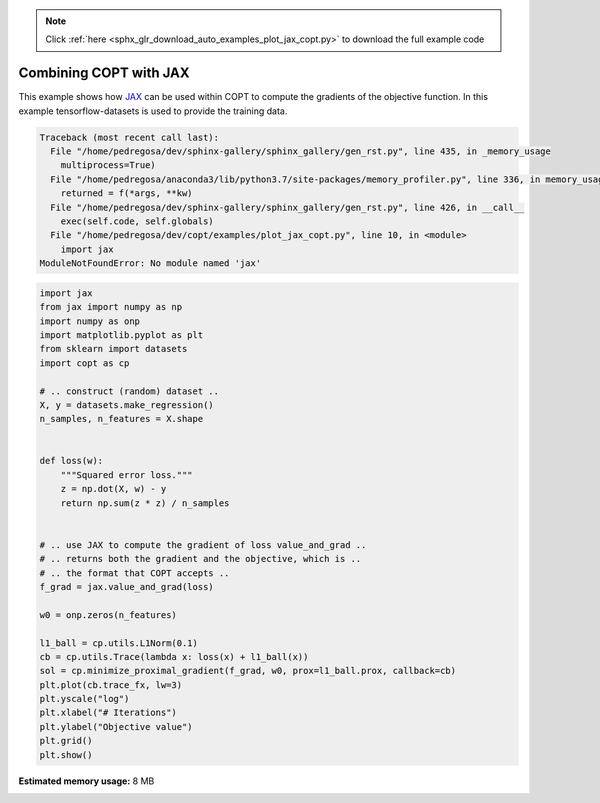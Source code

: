 .. note::
    :class: sphx-glr-download-link-note

    Click :ref:`here <sphx_glr_download_auto_examples_plot_jax_copt.py>` to download the full example code
.. rst-class:: sphx-glr-example-title

.. _sphx_glr_auto_examples_plot_jax_copt.py:


Combining COPT with JAX
=======================

This example shows how `JAX <https://github.com/google/jax>`_
can be used within COPT to compute the gradients of the
objective function. In this example tensorflow-datasets
is used to provide the training data.



.. code-block:: pytb

    Traceback (most recent call last):
      File "/home/pedregosa/dev/sphinx-gallery/sphinx_gallery/gen_rst.py", line 435, in _memory_usage
        multiprocess=True)
      File "/home/pedregosa/anaconda3/lib/python3.7/site-packages/memory_profiler.py", line 336, in memory_usage
        returned = f(*args, **kw)
      File "/home/pedregosa/dev/sphinx-gallery/sphinx_gallery/gen_rst.py", line 426, in __call__
        exec(self.code, self.globals)
      File "/home/pedregosa/dev/copt/examples/plot_jax_copt.py", line 10, in <module>
        import jax
    ModuleNotFoundError: No module named 'jax'





.. code-block:: default

    import jax
    from jax import numpy as np
    import numpy as onp
    import matplotlib.pyplot as plt
    from sklearn import datasets
    import copt as cp

    # .. construct (random) dataset ..
    X, y = datasets.make_regression()
    n_samples, n_features = X.shape


    def loss(w):
        """Squared error loss."""
        z = np.dot(X, w) - y
        return np.sum(z * z) / n_samples


    # .. use JAX to compute the gradient of loss value_and_grad ..
    # .. returns both the gradient and the objective, which is ..
    # .. the format that COPT accepts ..
    f_grad = jax.value_and_grad(loss)

    w0 = onp.zeros(n_features)

    l1_ball = cp.utils.L1Norm(0.1)
    cb = cp.utils.Trace(lambda x: loss(x) + l1_ball(x))
    sol = cp.minimize_proximal_gradient(f_grad, w0, prox=l1_ball.prox, callback=cb)
    plt.plot(cb.trace_fx, lw=3)
    plt.yscale("log")
    plt.xlabel("# Iterations")
    plt.ylabel("Objective value")
    plt.grid()
    plt.show()


.. rst-class:: sphx-glr-timing

   **Total running time of the script:** ( 0 minutes  1.295 seconds)

**Estimated memory usage:**  8 MB


.. _sphx_glr_download_auto_examples_plot_jax_copt.py:


.. only :: html

 .. container:: sphx-glr-footer
    :class: sphx-glr-footer-example



  .. container:: sphx-glr-download

     :download:`Download Python source code: plot_jax_copt.py <plot_jax_copt.py>`



  .. container:: sphx-glr-download

     :download:`Download Jupyter notebook: plot_jax_copt.ipynb <plot_jax_copt.ipynb>`


.. only:: html

 .. rst-class:: sphx-glr-signature

    `Gallery generated by Sphinx-Gallery <https://sphinx-gallery.github.io>`_
